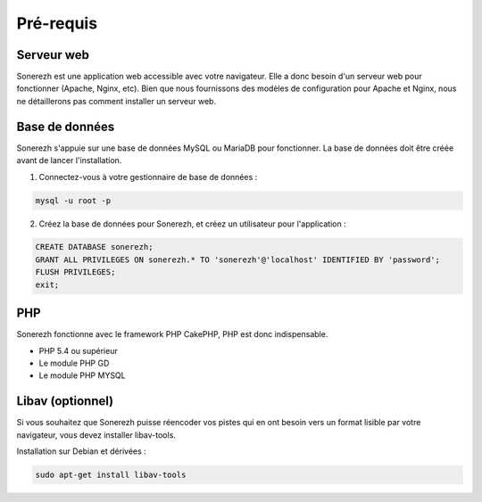==========
Pré-requis
==========

-----------
Serveur web
-----------

Sonerezh est une application web accessible avec votre navigateur. Elle a donc besoin d'un serveur web pour fonctionner (Apache, Nginx, etc). Bien que nous fournissons des modèles de configuration pour Apache et Nginx, nous ne détaillerons pas comment installer un serveur web.

---------------
Base de données
---------------

Sonerezh s'appuie sur une base de données MySQL ou MariaDB pour fonctionner. La base de données doit être créée avant de lancer l'installation.

1) Connectez-vous à votre gestionnaire de base de données :

.. code-block:: sh

    mysql -u root -p

2) Créez la base de données pour Sonerezh, et créez un utilisateur pour l'application :

.. code-block:: sql

    CREATE DATABASE sonerezh;
    GRANT ALL PRIVILEGES ON sonerezh.* TO 'sonerezh'@'localhost' IDENTIFIED BY 'password';
    FLUSH PRIVILEGES;
    exit;

---
PHP
---

Sonerezh fonctionne avec le framework PHP CakePHP, PHP est donc indispensable.

* PHP 5.4 ou supérieur
* Le module PHP GD
* Le module PHP MYSQL

-----------------
Libav (optionnel)
-----------------

Si vous souhaitez que Sonerezh puisse réencoder vos pistes qui en ont besoin vers un format lisible par votre navigateur, vous devez installer libav-tools.

Installation sur Debian et dérivées :

.. code-block:: sh

    sudo apt-get install libav-tools
